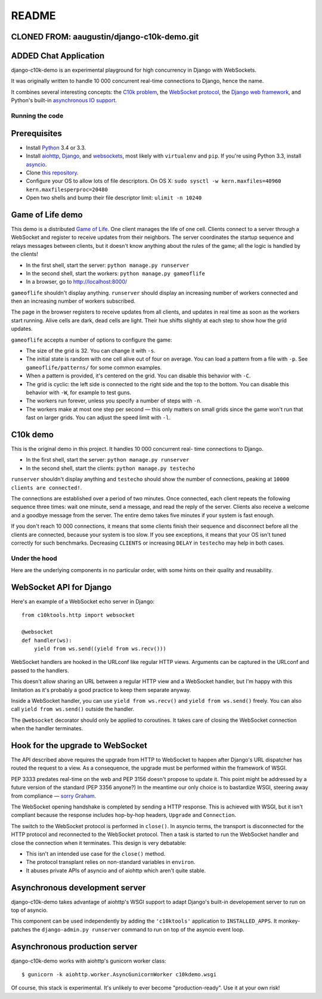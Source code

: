README
======

CLONED FROM: aaugustin/django-c10k-demo.git
.............
ADDED Chat Application
.............

django-c10k-demo is an experimental playground for high concurrency in Django
with WebSockets.

It was originally written to handle 10 000 concurrent real-time connections to
Django, hence the name.

It combines several interesting concepts: the `C10k problem`_, the `WebSocket
protocol`_, the `Django web framework`_, and Python's built-in `asynchronous
IO support`_.

.. _C10k problem: http://en.wikipedia.org/wiki/C10k_problem
.. _WebSocket protocol: http://tools.ietf.org/html/rfc6455
.. _Django web framework: https://www.djangoproject.com/
.. _asynchronous IO support: http://www.python.org/dev/peps/pep-3156/

Running the code
----------------

Prerequisites
.............

* Install `Python`_ 3.4 or 3.3.
* Install aiohttp_, Django_, and websockets_, most likely with
  ``virtualenv`` and ``pip``. If you're using Python 3.3, install asyncio_.
* Clone `this repository`_.
* Configure your OS to allow lots of file descriptors.
  On OS X: ``sudo sysctl -w kern.maxfiles=40960 kern.maxfilesperproc=20480``
* Open two shells and bump their file descriptor limit: ``ulimit -n 10240``

.. _Python: http://www.python.org/getit/
.. _aiohttp: https://pypi.python.org/pypi/aiohttp
.. _Django: https://www.djangoproject.com/download/
.. _websockets: https://pypi.python.org/pypi/websockets
.. _asyncio: https://pypi.python.org/pypi/asyncio
.. _this repository: https://github.com/aaugustin/django-c10k-demo

Game of Life demo
.................

This demo is a distributed `Game of Life`_. One client manages the life of one
cell. Clients connect to a server through a WebSocket and register to receive
updates from their neighbors. The server coordinates the startup sequence and
relays messages between clients, but it doesn't know anything about the rules
of the game; all the logic is handled by the clients!

* In the first shell, start the server: ``python manage.py runserver``
* In the second shell, start the workers: ``python manage.py gameoflife``
* In a browser, go to http://localhost:8000/

``gameoflife`` shouldn't display anything. ``runserver`` should display an
increasing number of workers connected and then an increasing number of
workers subscribed.

The page in the browser registers to receive updates from all clients, and
updates in real time as soon as the workers start running. Alive cells are
dark, dead cells are light. Their hue shifts slightly at each step to show how
the grid updates.

.. image:: https://raw.github.com/aaugustin/django-c10k-demo/master/gameoflife/screenshot.png
   :width: 917
   :height: 938

``gameoflife`` accepts a number of options to configure the game:

* The size of the grid is 32. You can change it with ``-s``.
* The initial state is random with one cell alive out of four on average.
  You can load a pattern from a file with ``-p``. See ``gameoflife/patterns/``
  for some common examples.
* When a pattern is provided, it's centered on the grid. You can disable this
  behavior with ``-C``.
* The grid is cyclic: the left side is connected to the right side and the top
  to the bottom. You can disable this behavior with ``-W``, for example to
  test guns.
* The workers run forever, unless you specify a number of steps with ``-n``.
* The workers make at most one step per second — this only matters on small
  grids since the game won't run that fast on larger grids. You can adjust the
  speed limit with ``-l``.

.. _Game of Life: http://en.wikipedia.org/wiki/Conway%27s_Game_of_Life

C10k demo
.........

This is the original demo in this project. It handles 10 000 concurrent real-
time connections to Django.

* In the first shell, start the server: ``python manage.py runserver``
* In the second shell, start the clients: ``python manage.py testecho``

``runserver`` shouldn't display anything and ``testecho`` should show the
number of connections, peaking at ``10000 clients are connected!``.

The connections are established over a period of two minutes. Once connected,
each client repeats the following sequence three times: wait one minute, send
a message, and read the reply of the server. Clients also receive a welcome
and a goodbye message from the server. The entire demo takes five minutes if
your system is fast enough.

If you don't reach 10 000 connections, it means that some clients finish their
sequence and disconnect before all the clients are connected, because your
system is too slow. If you see exceptions, it means that your OS isn't tuned
correctly for such benchmarks. Decreasing ``CLIENTS`` or increasing ``DELAY``
in ``testecho`` may help in both cases.

Under the hood
--------------

Here are the underlying components in no particular order, with some hints on
their quality and reusability.

WebSocket API for Django
........................

Here's an example of a WebSocket echo server in Django::

    from c10ktools.http import websocket

    @websocket
    def handler(ws):
        yield from ws.send((yield from ws.recv()))

WebSocket handlers are hooked in the URLconf like regular HTTP views.
Arguments can be captured in the URLconf and passed to the handlers.

This doesn't allow sharing an URL between a regular HTTP view and a WebSocket
handler, but I'm happy with this limitation as it's probably a good practice
to keep them separate anyway.

Inside a WebSocket handler, you can use ``yield from ws.recv()`` and ``yield
from ws.send()`` freely. You can also call ``yield from ws.send()`` outside
the handler.

The ``@websocket`` decorator should only be applied to coroutines. It takes
care of closing the WebSocket connection when the handler terminates.

Hook for the upgrade to WebSocket
.................................

The API described above requires the upgrade from HTTP to WebSocket to happen
after Django's URL dispatcher has routed the request to a view. As a
consequence, the upgrade must be performed within the framework of WSGI.

PEP 3333 predates real-time on the web and PEP 3156 doesn't propose to update
it. This point might be addressed by a future version of the standard (PEP
3356 anyone?) In the meantime our only choice is to bastardize WSGI, steering
away from compliance — `sorry`_ `Graham`_.

The WebSocket opening handshake is completed by sending a HTTP response. This
is achieved with WSGI, but it isn't compliant because the response includes
hop-by-hop headers, ``Upgrade`` and ``Connection``.

The switch to the WebSocket protocol is performed in ``close()``. In asyncio
terms, the transport is disconnected for the HTTP protocol and reconnected to
the WebSocket protocol. Then a task is started to run the WebSocket handler
and close the connection when it terminates. This design is very debatable:

- This isn't an intended use case for the ``close()`` method.
- The protocol transplant relies on non-standard variables in ``environ``.
- It abuses private APIs of asyncio and of aiohttp which aren't quite stable.

.. _sorry: https://twitter.com/GrahamDumpleton/status/316315348049752064
.. _Graham: https://twitter.com/GrahamDumpleton/status/316726248837611521

Asynchronous development server
...............................

django-c10k-demo takes advantage of aiohttp's WSGI support to adapt Django's
built-in developement server to run on top of asyncio.

This component can be used independently by adding the ``'c10ktools'``
application to ``INSTALLED_APPS``. It monkey-patches the ``django-admin.py
runserver`` command to run on top of the asyncio event loop.

Asynchronous production server
..............................

django-c10k-demo works with aiohttp's gunicorn worker class::

  $ gunicorn -k aiohttp.worker.AsyncGunicornWorker c10kdemo.wsgi

Of course, this stack is experimental. It's unlikely to ever become
"production-ready". Use it at your own risk!
